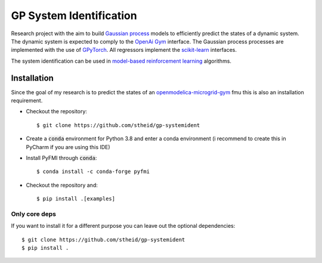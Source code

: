 ==========================
GP System Identification
==========================

.. image:: https://img.shields.io/github/license/upb-lea/openmodelica-microgrid-gym
     :target: LICENSE

Research project with the aim to build `Gaussian process`_ models to efficiently predict the states of a dynamic system.
The dynamic system is expected to comply to the `OpenAi Gym`_ interface.
The Gaussian process processes are implemented with the use of GPyTorch_.
All regressors implement the `scikit-learn`_ interfaces.

The system identification can be used in `model-based reinforcement learning`_ algorithms.

.. _`OpenAI Gym`: https://gym.openai.com/
.. _`Gaussian Process`: https://www.youtube.com/watch?v=92-98SYOdlY
.. _`GPyTorch`: https://github.com/cornellius-gp/gpytorch
.. _`scikit-learn`: https://scikit-learn.org/
.. _`model-based reinforcement learning`: https://www.youtube.com/watch?v=ItMutbeOHtc
.. _`openmodelica-microgrid-gym`: https://github.com/upb-lea/openmodelica-microgrid-gym


Installation
------------

Since the goal of my research is to predict the states of an `openmodelica-microgrid-gym`_ fmu this is also an
installation requirement.

* Checkout the repository::

  $ git clone https://github.com/stheid/gp-systemident

* Create a :code:`conda` environment for Python 3.8 and enter a conda environment (i recommend to create this in PyCharm if you are using this IDE)
* Install PyFMI through :code:`conda`::

  $ conda install -c conda-forge pyfmi

* Checkout the repository and::

  $ pip install .[examples]


Only core deps
``````````````

If you want to install it for a different purpose you can leave out the optional dependencies::

$ git clone https://github.com/stheid/gp-systemident
$ pip install .